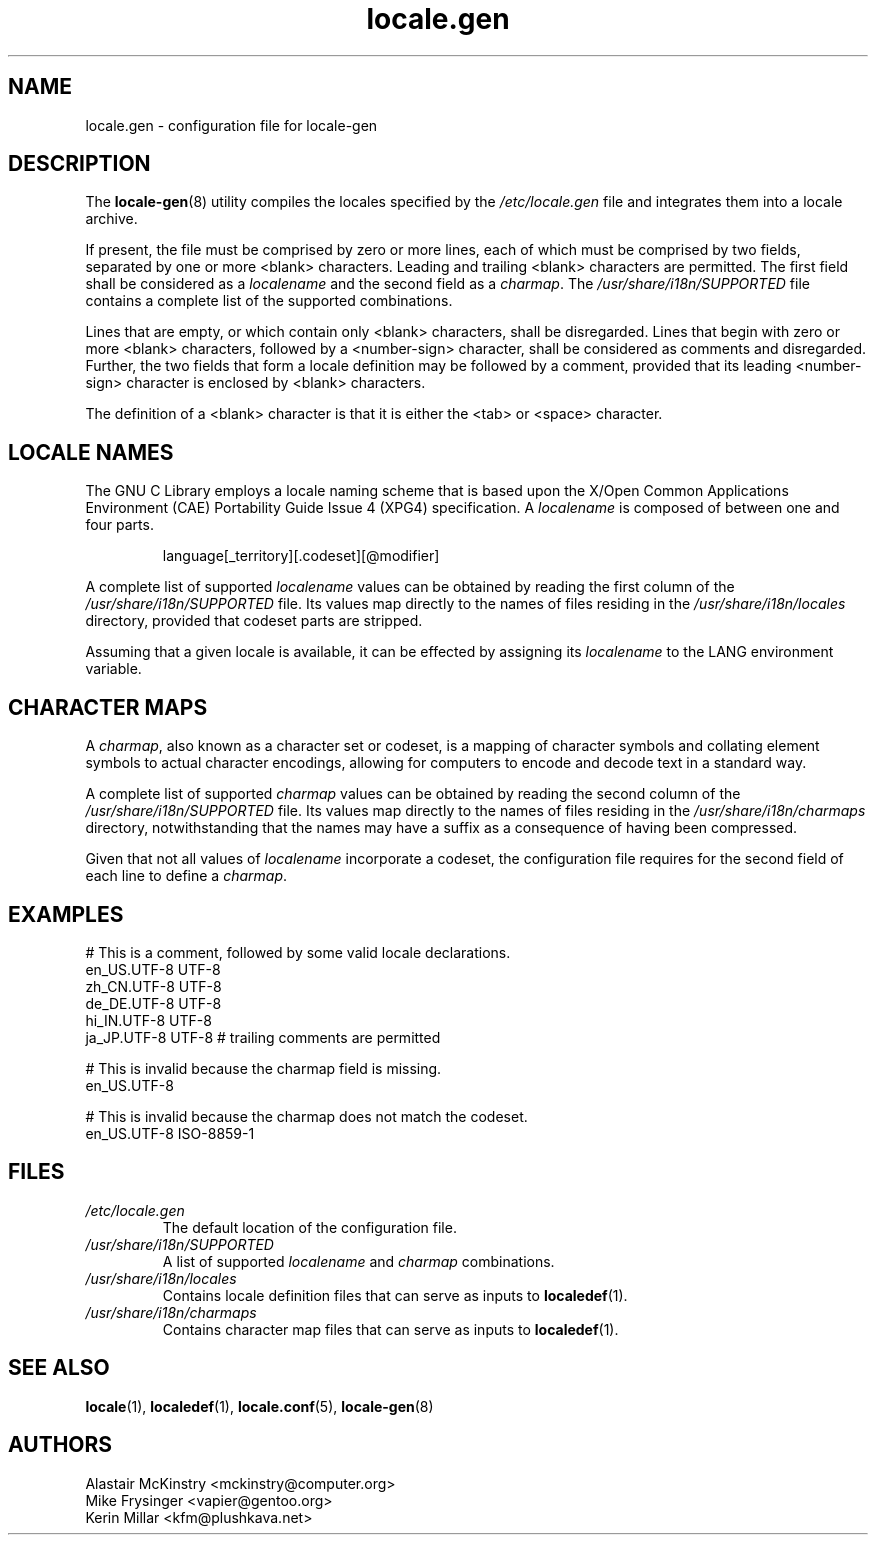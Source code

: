 .TH locale.gen 5 "August 2025" "Gentoo"
.SH "NAME"
locale.gen - configuration file for locale\-gen
.SH "DESCRIPTION"
The \fBlocale\-gen\fR(8) utility compiles the locales specified by the \fI/etc/locale.gen\fR file and integrates them into a locale archive.
.P
If present, the file must be comprised by zero or more lines, each of which must be comprised by two fields, separated by one or more <blank> characters. Leading and trailing <blank> characters are permitted. The first field shall be considered as a \fIlocalename\fR and the second field as a \fIcharmap\fR. The \fI/usr/share/i18n/SUPPORTED\fR file contains a complete list of the supported combinations.
.P
Lines that are empty, or which contain only <blank> characters, shall be disregarded. Lines that begin with zero or more <blank> characters, followed by a <number\-sign> character, shall be considered as comments and disregarded. Further, the two fields that form a locale definition may be followed by a comment, provided that its leading <number\-sign> character is enclosed by <blank> characters.
.P
The definition of a <blank> character is that it is either the <tab> or <space> character.
.SH "LOCALE NAMES"
The GNU C Library employs a locale naming scheme that is based upon the X/Open Common Applications Environment (CAE) Portability Guide Issue 4 (XPG4) specification. A \fIlocalename\fR is composed of between one and four parts.
.P
.RS
.EX
language[_territory][.codeset][@modifier]
.EE
.RE
.P
A complete list of supported \fIlocalename\fR values can be obtained by reading the first column of the \fI/usr/share/i18n/SUPPORTED\fR file. Its values map directly to the names of files residing in the \fI/usr/share/i18n/locales\fR directory, provided that codeset parts are stripped.
.P
Assuming that a given locale is available, it can be effected by assigning its \fIlocalename\fR to the LANG environment variable.
.SH "CHARACTER MAPS"
A \fIcharmap\fR, also known as a character set or codeset, is a mapping of character symbols and collating element symbols to actual character encodings, allowing for computers to encode and decode text in a standard way.
.P
A complete list of supported \fIcharmap\fR values can be obtained by reading the second column of the \fI/usr/share/i18n/SUPPORTED\fR file. Its values map directly to the names of files residing in the \fI/usr/share/i18n/charmaps\fR directory, notwithstanding that the names may have a suffix as a consequence of having been compressed.
.P
Given that not all values of \fIlocalename\fR incorporate a codeset, the configuration file requires for the second field of each line to define a \fIcharmap\fR.
.SH "EXAMPLES"
.EX
# This is a comment, followed by some valid locale declarations.
en_US.UTF\-8  UTF\-8
zh_CN.UTF\-8  UTF\-8
de_DE.UTF\-8  UTF\-8
hi_IN.UTF\-8  UTF\-8
ja_JP.UTF\-8  UTF\-8 # trailing comments are permitted

.sp
# This is invalid because the charmap field is missing.
en_US.UTF\-8
.sp
# This is invalid because the charmap does not match the codeset.
en_US.UTF\-8  ISO\-8859\-1
.EE
.SH "FILES"
.TP
.I /etc/locale.gen
The default location of the configuration file.
.TP
.I /usr/share/i18n/SUPPORTED
A list of supported \fIlocalename\fR and \fIcharmap\fR combinations.
.TP
.I /usr/share/i18n/locales
Contains locale definition files that can serve as inputs to \fBlocaledef\fR(1).
.TP
.I /usr/share/i18n/charmaps
Contains character map files that can serve as inputs to \fBlocaledef\fR(1).
.SH "SEE ALSO"
.BR locale (1),
.BR localedef (1),
.BR locale.conf (5),
.BR locale\-gen (8)
.SH "AUTHORS"
.nf
Alastair McKinstry <mckinstry@computer.org>
Mike Frysinger <vapier@gentoo.org>
Kerin Millar <kfm@plushkava.net>
.fi
